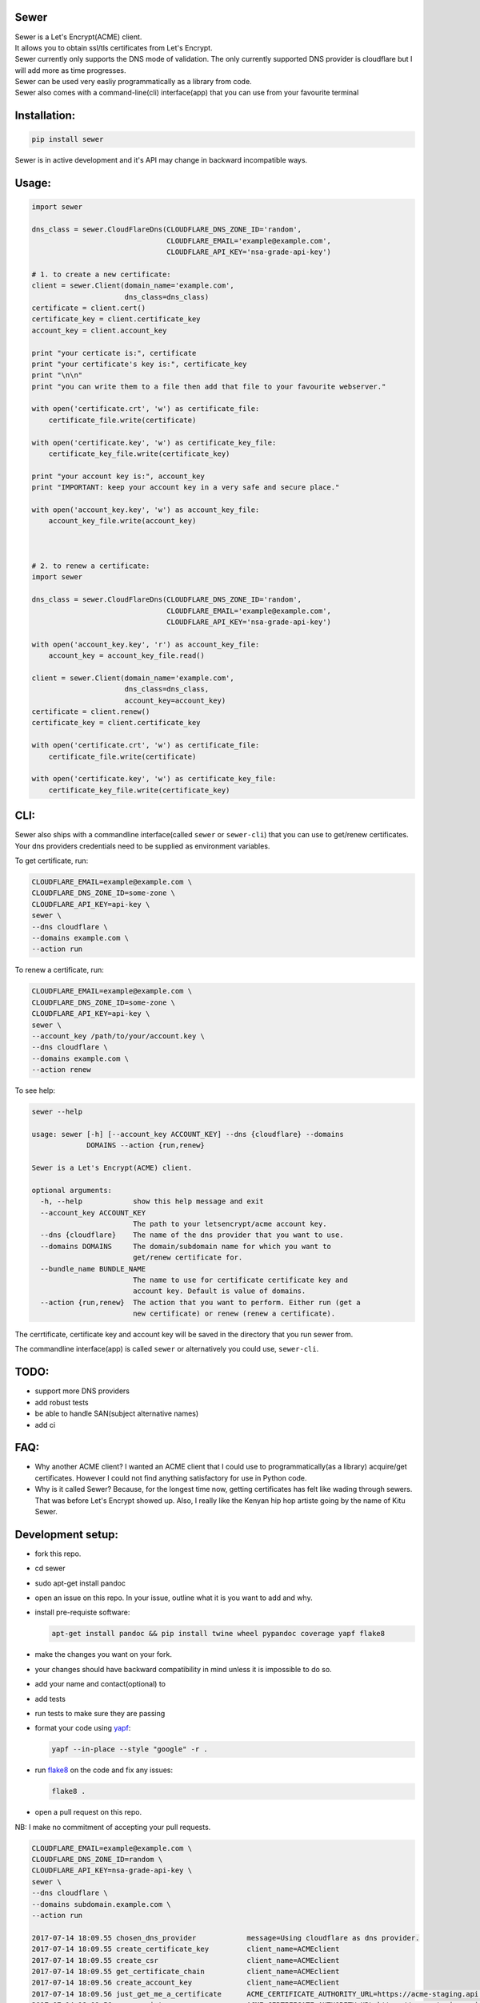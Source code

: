 Sewer
-----

|Codacy Badge| |CircleCI|

| Sewer is a Let's Encrypt(ACME) client.
| It allows you to obtain ssl/tls certificates from Let's Encrypt.
| Sewer currently only supports the DNS mode of validation. The only
  currently supported DNS provider is cloudflare but I will add more as
  time progresses.
| Sewer can be used very easliy programmatically as a library from code.
| Sewer also comes with a command-line(cli) interface(app) that you can
  use from your favourite terminal

Installation:
-------------

.. code:: shell

    pip install sewer

Sewer is in active development and it's API may change in backward
incompatible ways.

Usage:
------

.. code:: python

    import sewer

    dns_class = sewer.CloudFlareDns(CLOUDFLARE_DNS_ZONE_ID='random',
                                    CLOUDFLARE_EMAIL='example@example.com',
                                    CLOUDFLARE_API_KEY='nsa-grade-api-key')

    # 1. to create a new certificate:
    client = sewer.Client(domain_name='example.com',
                          dns_class=dns_class)
    certificate = client.cert()
    certificate_key = client.certificate_key
    account_key = client.account_key

    print "your certicate is:", certificate
    print "your certificate's key is:", certificate_key
    print "\n\n"
    print "you can write them to a file then add that file to your favourite webserver."

    with open('certificate.crt', 'w') as certificate_file:
        certificate_file.write(certificate)

    with open('certificate.key', 'w') as certificate_key_file:
        certificate_key_file.write(certificate_key)

    print "your account key is:", account_key
    print "IMPORTANT: keep your account key in a very safe and secure place."

    with open('account_key.key', 'w') as account_key_file:
        account_key_file.write(account_key)



    # 2. to renew a certificate:
    import sewer

    dns_class = sewer.CloudFlareDns(CLOUDFLARE_DNS_ZONE_ID='random',
                                    CLOUDFLARE_EMAIL='example@example.com',
                                    CLOUDFLARE_API_KEY='nsa-grade-api-key')

    with open('account_key.key', 'r') as account_key_file:
        account_key = account_key_file.read()

    client = sewer.Client(domain_name='example.com',
                          dns_class=dns_class,
                          account_key=account_key)
    certificate = client.renew()
    certificate_key = client.certificate_key

    with open('certificate.crt', 'w') as certificate_file:
        certificate_file.write(certificate)

    with open('certificate.key', 'w') as certificate_key_file:
        certificate_key_file.write(certificate_key)

CLI:
----

| Sewer also ships with a commandline interface(called ``sewer`` or
  ``sewer-cli``) that you can use to get/renew certificates.
| Your dns providers credentials need to be supplied as environment
  variables.

To get certificate, run:

.. code:: shell

    CLOUDFLARE_EMAIL=example@example.com \
    CLOUDFLARE_DNS_ZONE_ID=some-zone \
    CLOUDFLARE_API_KEY=api-key \
    sewer \
    --dns cloudflare \
    --domains example.com \
    --action run

To renew a certificate, run:

.. code:: shell

    CLOUDFLARE_EMAIL=example@example.com \
    CLOUDFLARE_DNS_ZONE_ID=some-zone \
    CLOUDFLARE_API_KEY=api-key \
    sewer \
    --account_key /path/to/your/account.key \
    --dns cloudflare \
    --domains example.com \
    --action renew

To see help:

.. code:: shell

    sewer --help                 

    usage: sewer [-h] [--account_key ACCOUNT_KEY] --dns {cloudflare} --domains
                 DOMAINS --action {run,renew}

    Sewer is a Let's Encrypt(ACME) client.

    optional arguments:
      -h, --help            show this help message and exit
      --account_key ACCOUNT_KEY
                            The path to your letsencrypt/acme account key.
      --dns {cloudflare}    The name of the dns provider that you want to use.
      --domains DOMAINS     The domain/subdomain name for which you want to
                            get/renew certificate for.
      --bundle_name BUNDLE_NAME
                            The name to use for certificate certificate key and
                            account key. Default is value of domains.
      --action {run,renew}  The action that you want to perform. Either run (get a
                            new certificate) or renew (renew a certificate).

The cerrtificate, certificate key and account key will be saved in the
directory that you run sewer from.

The commandline interface(app) is called ``sewer`` or alternatively you
could use, ``sewer-cli``.

TODO:
-----

-  support more DNS providers
-  add robust tests
-  be able to handle SAN(subject alternative names)
-  add ci

FAQ:
----

-  Why another ACME client?
   I wanted an ACME client that I could use to programmatically(as a
   library) acquire/get certificates. However I could not find anything
   satisfactory for use in Python code.
-  Why is it called Sewer? Because, for the longest time now, getting
   certificates has felt like wading through sewers. That was before
   Let's Encrypt showed up.
   Also, I really like the Kenyan hip hop artiste going by the name of
   Kitu Sewer.

Development setup:
------------------

-  fork this repo.
-  cd sewer
-  sudo apt-get install pandoc
-  open an issue on this repo. In your issue, outline what it is you
   want to add and why.
-  install pre-requiste software:

   .. code:: shell

       apt-get install pandoc && pip install twine wheel pypandoc coverage yapf flake8

-  make the changes you want on your fork.
-  your changes should have backward compatibility in mind unless it is
   impossible to do so.
-  add your name and contact(optional) to
-  add tests
-  run tests to make sure they are passing
-  format your code using `yapf <https://github.com/google/yapf>`__:

   .. code:: shell

       yapf --in-place --style "google" -r .

-  run `flake8 <https://pypi.python.org/pypi/flake8>`__ on the code and
   fix any issues:

   .. code:: shell

       flake8 .

-  open a pull request on this repo.

NB: I make no commitment of accepting your pull requests.

.. code:: shell

    CLOUDFLARE_EMAIL=example@example.com \
    CLOUDFLARE_DNS_ZONE_ID=random \
    CLOUDFLARE_API_KEY=nsa-grade-api-key \
    sewer \
    --dns cloudflare \
    --domains subdomain.example.com \
    --action run            

    2017-07-14 18:09.55 chosen_dns_provider            message=Using cloudflare as dns provider.
    2017-07-14 18:09.55 create_certificate_key         client_name=ACMEclient
    2017-07-14 18:09.55 create_csr                     client_name=ACMEclient
    2017-07-14 18:09.55 get_certificate_chain          client_name=ACMEclient
    2017-07-14 18:09.56 create_account_key             client_name=ACMEclient
    2017-07-14 18:09.56 just_get_me_a_certificate      ACME_CERTIFICATE_AUTHORITY_URL=https://acme-staging.api.letsencrypt.org client_name=ACMEclient domain_name=subdomain.example.com
    2017-07-14 18:09.56 acme_register                  ACME_CERTIFICATE_AUTHORITY_URL=https://acme-staging.api.letsencrypt.org client_name=ACMEclient domain_name=subdomain.example.com
    2017-07-14 18:09.56 make_signed_acme_request       ACME_CERTIFICATE_AUTHORITY_URL=https://acme-staging.api.letsencrypt.org client_name=ACMEclient domain_name=subdomain.example.com
    2017-07-14 18:09.56 get_acme_header                ACME_CERTIFICATE_AUTHORITY_URL=https://acme-staging.api.letsencrypt.org client_name=ACMEclient domain_name=subdomain.example.com
    2017-07-14 18:09.58 sign_message                   ACME_CERTIFICATE_AUTHORITY_URL=https://acme-staging.api.letsencrypt.org client_name=ACMEclient domain_name=subdomain.example.com
    2017-07-14 18:09.59 get_challenge                  ACME_CERTIFICATE_AUTHORITY_URL=https://acme-staging.api.letsencrypt.org client_name=ACMEclient domain_name=subdomain.example.com
    2017-07-14 18:09.59 make_signed_acme_request       ACME_CERTIFICATE_AUTHORITY_URL=https://acme-staging.api.letsencrypt.org client_name=ACMEclient domain_name=subdomain.example.com
    2017-07-14 18:09.59 get_acme_header                ACME_CERTIFICATE_AUTHORITY_URL=https://acme-staging.api.letsencrypt.org client_name=ACMEclient domain_name=subdomain.example.com
    2017-07-14 18:10.02 sign_message                   ACME_CERTIFICATE_AUTHORITY_URL=https://acme-staging.api.letsencrypt.org client_name=ACMEclient domain_name=subdomain.example.com
    2017-07-14 18:10.04 get_keyauthorization           ACME_CERTIFICATE_AUTHORITY_URL=https://acme-staging.api.letsencrypt.org client_name=ACMEclient domain_name=subdomain.example.com
    2017-07-14 18:10.04 get_acme_header                ACME_CERTIFICATE_AUTHORITY_URL=https://acme-staging.api.letsencrypt.org client_name=ACMEclient domain_name=subdomain.example.com
    2017-07-14 18:10.08 notify_acme_challenge_set      ACME_CERTIFICATE_AUTHORITY_URL=https://acme-staging.api.letsencrypt.org client_name=ACMEclient domain_name=subdomain.example.com
    2017-07-14 18:10.08 make_signed_acme_request       ACME_CERTIFICATE_AUTHORITY_URL=https://acme-staging.api.letsencrypt.org client_name=ACMEclient domain_name=subdomain.example.com
    2017-07-14 18:10.08 get_acme_header                ACME_CERTIFICATE_AUTHORITY_URL=https://acme-staging.api.letsencrypt.org client_name=ACMEclient domain_name=subdomain.example.com
    2017-07-14 18:10.10 sign_message                   ACME_CERTIFICATE_AUTHORITY_URL=https://acme-staging.api.letsencrypt.org client_name=ACMEclient domain_name=subdomain.example.com
    2017-07-14 18:10.11 check_challenge                ACME_CERTIFICATE_AUTHORITY_URL=https://acme-staging.api.letsencrypt.org client_name=ACMEclient domain_name=subdomain.example.com
    2017-07-14 18:10.19 get_certicate                  ACME_CERTIFICATE_AUTHORITY_URL=https://acme-staging.api.letsencrypt.org client_name=ACMEclient domain_name=subdomain.example.com
    2017-07-14 18:10.19 make_signed_acme_request       ACME_CERTIFICATE_AUTHORITY_URL=https://acme-staging.api.letsencrypt.org client_name=ACMEclient domain_name=subdomain.example.com
    2017-07-14 18:10.19 get_acme_header                ACME_CERTIFICATE_AUTHORITY_URL=https://acme-staging.api.letsencrypt.org client_name=ACMEclient domain_name=subdomain.example.com
    2017-07-14 18:10.21 sign_message                   ACME_CERTIFICATE_AUTHORITY_URL=https://acme-staging.api.letsencrypt.org client_name=ACMEclient domain_name=subdomain.example.com
    2017-07-14 18:10.22 the_end                        message=Certificate Succesfully issued. The certificate, certificate key and account key have been saved in the current directory

.. |Codacy Badge| image:: https://api.codacy.com/project/badge/Grade/ccf655afb3974e9698025cbb65949aa2
   :target: https://www.codacy.com/app/komuW/sewer?utm_source=github.com&utm_medium=referral&utm_content=komuW/sewer&utm_campaign=Badge_Grade
.. |CircleCI| image:: https://circleci.com/gh/komuW/sewer/tree/master.svg?style=svg
   :target: https://circleci.com/gh/komuW/sewer/tree/master


